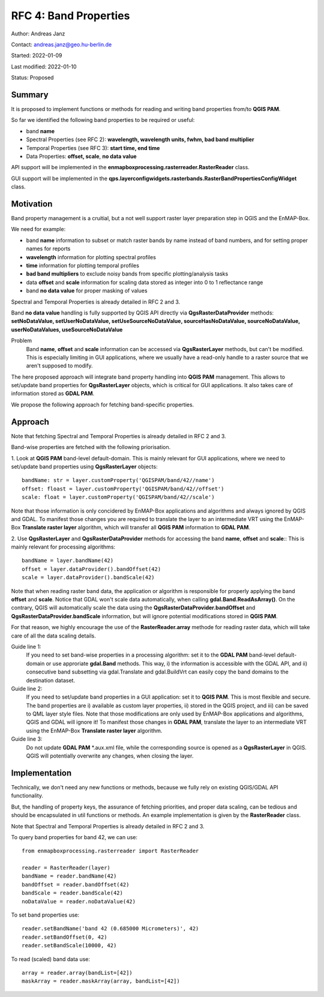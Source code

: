 RFC 4: Band Properties
======================

Author: Andreas Janz

Contact: andreas.janz@geo.hu-berlin.de

Started: 2022-01-09

Last modified: 2022-01-10

Status: Proposed

Summary
-------

It is proposed to implement functions or methods for reading and writing  band properties from/to **QGIS PAM**.

So far we identified the following band properties to be required or useful:

- band **name**
- Spectral Properties (see RFC 2): **wavelength, wavelength units, fwhm, bad band multiplier**
- Temporal Properties (see RFC 3): **start time, end time**
- Data Properties: **offset, scale**, **no data value**

API support will be implemented in the **enmapboxprocessing.rasterreader.RasterReader** class.

GUI support will be implemented in the **qps.layerconfigwidgets.rasterbands.RasterBandPropertiesConfigWidget** class.

Motivation
----------

Band property management is a cruitial, but a not well support raster layer preparation step in QGIS and the EnMAP-Box.

We need for example:

- band **name** information to subset or match raster bands by name instead of band numbers, and for setting proper names for reports
- **wavelength** information for plotting spectral profiles
- **time** information for plotting temporal profiles
- **bad band multipliers** to exclude noisy bands from specific plotting/analysis tasks
- data **offset** and **scale** information for scaling data stored as integer into 0 to 1 reflectance range
- band **no data value** for proper masking of values

Spectral and Temporal Properties is already detailed in RFC 2 and 3.

Band **no data value** handling is fully supported by QGIS API directly via **QgsRasterDataProvider** methods:
**setNoDataValue, setUserNoDataValue, setUseSourceNoDataValue, sourceHasNoDataValue, sourceNoDataValue, userNoDataValues, useSourceNoDataValue**

Problem
    Band **name**, **offset** and **scale** information can be accessed via **QgsRasterLayer** methods,
    but can't be modified. This is especially limiting in GUI applications, where we usually have a read-only handle to
    a raster source that we aren't supposed to modify.

The here proposed approach will integrate band property handling into **QGIS PAM** management.
This allows to set/update band properties for **QgsRasterLayer** objects, which is critical for GUI applications.
It also takes care of information stored as **GDAL PAM**.

We propose the following approach for fetching band-specific properties.

Approach
--------

Note that fetching Spectral and Temporal Properties is already detailed in RFC 2 and 3.

Band-wise properties are fetched with the following priorisation.

1. Look at **QGIS PAM** band-level default-domain.
This is mainly relevant for GUI applications, where we need to set/update band properties using **QgsRasterLayer** objects::

    bandName: str = layer.customProperty('QGISPAM/band/42//name')
    offset: floast = layer.customProperty('QGISPAM/band/42//offset')
    scale: float = layer.customProperty('QGISPAM/band/42//scale')

Note that those information is only concidered by EnMAP-Box applications and algorithms and always ignored by QGIS and GDAL.
To manifest those changes you are required to translate the layer to an intermediate VRT using the EnMAP-Box **Translate raster layer** algorithm,
which will transfer all **QGIS PAM** information to **GDAL PAM**.

2. Use **QgsRasterLayer** and **QgsRasterDataProvider** methods for accessing the band **name**, **offset** and **scale**::
This is mainly relevant for processing algorithms::

    bandName = layer.bandName(42)
    offset = layer.dataProvider().bandOffset(42)
    scale = layer.dataProvider().bandScale(42)

Note that when reading raster band data, the application or algorithm is responsible for properly applying the band **offset** and **scale**.
Notice that GDAL won't scale data automatically, when calling **gdal.Band.ReadAsArray()**.
On the contrary, QGIS will automatically scale the data using the **QgsRasterDataProvider.bandOffset** and **QgsRasterDataProvider.bandScale** information,
but will ignore potential modifications stored in **QGIS PAM**.

For that reason, we highly encourage the use of the **RasterReader.array** methode for reading raster data, which will take care of all the data scaling details.

Guide line 1:
    If you need to set band-wise properties in a processing algorithm:
    set it to the **GDAL PAM** band-level default-domain or use approriate **gdal.Band** methods.
    This way, i) the information is accessible with the GDAL API,
    and ii) consecutive band subsetting via gdal.Translate and gdal.BuildVrt can easily copy the band domains to the destination dataset.

Guide line 2:
    If you need to set/update band properties in a GUI application: set it to **QGIS PAM**.
    This is most flexible and secure.
    The band properties are i) available as custom layer properties,
    ii) stored in the QGIS project,
    and iii) can be saved to QML layer style files.
    Note that those modifications are only used by EnMAP-Box applications and algorithms, QGIS and GDAL will ignore it!
    To manifest those changes in **GDAL PAM**, translate the layer to an intermediate VRT using the EnMAP-Box **Translate raster layer** algorithm.

Guide line 3:
    Do not update **GDAL PAM** \*.aux.xml file,
    while the corresponding source is opened as a **QgsRasterLayer** in QGIS.
    QGIS will potentially overwrite any changes, when closing the layer.


Implementation
--------------

Technically, we don't need any new functions or methods, because we fully rely on existing QGIS/GDAL API functionality.

But, the handling of property keys, the assurance of fetching priorities, and proper data scaling,
can be tedious and should be encapsulated in util functions or methods.
An example implementation is given by the **RasterReader** class.

Note that Spectral and Temporal Properties is already detailed in RFC 2 and 3.

To query band properties for band 42, we can use::

    from enmapboxprocessing.rasterreader import RasterReader

    reader = RasterReader(layer)
    bandName = reader.bandName(42)
    bandOffset = reader.bandOffset(42)
    bandScale = reader.bandScale(42)
    noDataValue = reader.noDataValue(42)


To set band properties use::

    reader.setBandName('band 42 (0.685000 Micrometers)', 42)
    reader.setBandOffset(0, 42)
    reader.setBandScale(10000, 42)


To read (scaled) band data use::

    array = reader.array(bandList=[42])
    maskArray = reader.maskArray(array, bandList=[42])

